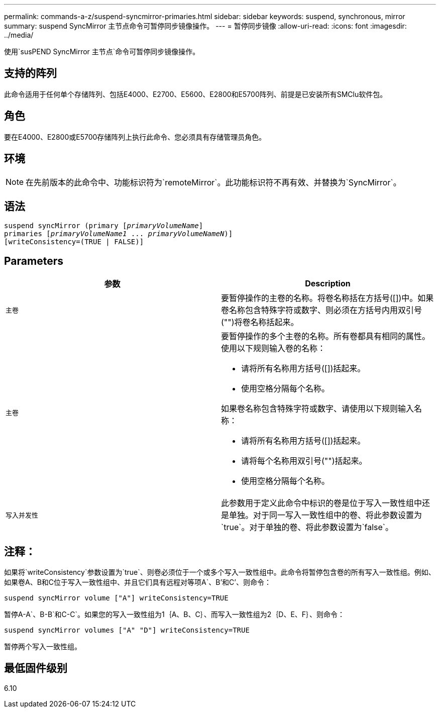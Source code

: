 ---
permalink: commands-a-z/suspend-syncmirror-primaries.html 
sidebar: sidebar 
keywords: suspend, synchronous, mirror 
summary: suspend SyncMirror 主节点命令可暂停同步镜像操作。 
---
= 暂停同步镜像
:allow-uri-read: 
:icons: font
:imagesdir: ../media/


[role="lead"]
使用`susPEND SyncMirror 主节点`命令可暂停同步镜像操作。



== 支持的阵列

此命令适用于任何单个存储阵列、包括E4000、E2700、E5600、E2800和E5700阵列、前提是已安装所有SMClu软件包。



== 角色

要在E4000、E2800或E5700存储阵列上执行此命令、您必须具有存储管理员角色。



== 环境

[NOTE]
====
在先前版本的此命令中、功能标识符为`remoteMirror`。此功能标识符不再有效、并替换为`SyncMirror`。

====


== 语法

[source, cli, subs="+macros"]
----

suspend syncMirror (primary pass:quotes[[_primaryVolumeName_]]
primaries pass:quotes[[_primaryVolumeName1_ ... _primaryVolumeNameN_])]
[writeConsistency=(TRUE | FALSE)]
----


== Parameters

[cols="2*"]
|===
| 参数 | Description 


 a| 
`主卷`
 a| 
要暂停操作的主卷的名称。将卷名称括在方括号([])中。如果卷名称包含特殊字符或数字、则必须在方括号内用双引号("")将卷名称括起来。



 a| 
`主卷`
 a| 
要暂停操作的多个主卷的名称。所有卷都具有相同的属性。使用以下规则输入卷的名称：

* 请将所有名称用方括号([])括起来。
* 使用空格分隔每个名称。


如果卷名称包含特殊字符或数字、请使用以下规则输入名称：

* 请将所有名称用方括号([])括起来。
* 请将每个名称用双引号("")括起来。
* 使用空格分隔每个名称。




 a| 
`写入并发性`
 a| 
此参数用于定义此命令中标识的卷是位于写入一致性组中还是单独。对于同一写入一致性组中的卷、将此参数设置为`true`。对于单独的卷、将此参数设置为`false`。

|===


== 注释：

如果将`writeConsistency`参数设置为`true`、则卷必须位于一个或多个写入一致性组中。此命令将暂停包含卷的所有写入一致性组。例如、如果卷A、B和C位于写入一致性组中、并且它们具有远程对等项A`、B`'和C`'、则命令：

[listing]
----
suspend syncMirror volume ["A"] writeConsistency=TRUE
----
暂停A-A`、B-B`和C-C`。如果您的写入一致性组为1｛A、B、C｝、而写入一致性组为2｛D、E、F｝、则命令：

[listing]
----
suspend syncMirror volumes ["A" "D"] writeConsistency=TRUE
----
暂停两个写入一致性组。



== 最低固件级别

6.10
